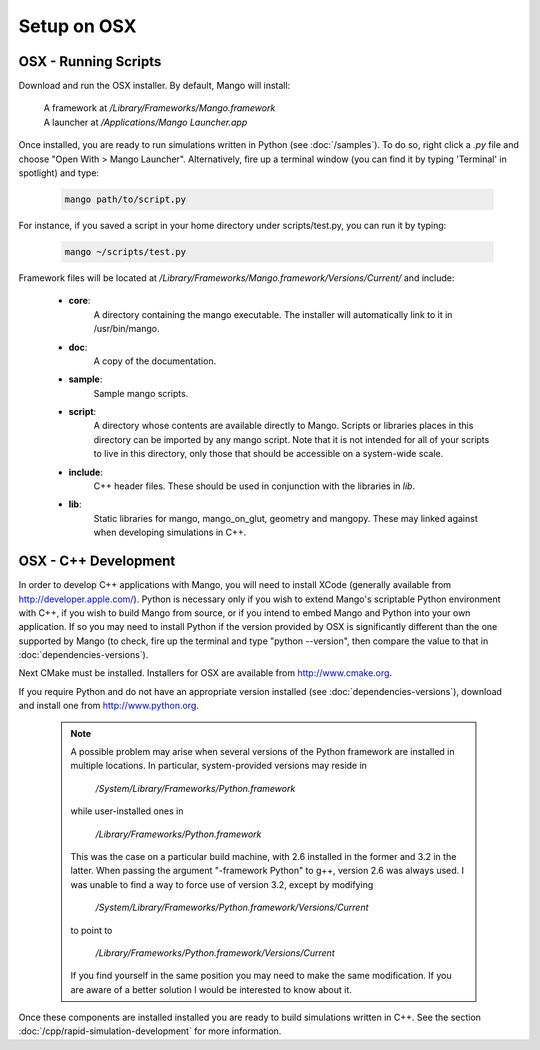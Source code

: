 Setup on OSX
============

OSX - Running Scripts
---------------------

Download and run the OSX installer. By default, Mango will install:

  | A framework at */Library/Frameworks/Mango.framework*
  | A launcher at */Applications/Mango Launcher.app*
     

Once installed, you are ready to run simulations written in Python
(see :doc:`/samples`). To do so, right click a *.py* file and choose
"Open With > Mango Launcher". Alternatively, fire up a terminal window
(you can find it by typing 'Terminal' in spotlight) and type:
 
  .. code-block:: text

     mango path/to/script.py

For instance, if you saved a script in your home directory under 
scripts/test.py, you can run it by typing:

  .. code-block:: text

     mango ~/scripts/test.py

Framework files will be located at
*/Library/Frameworks/Mango.framework/Versions/Current/* and include:

    * **core**:      
        A directory containing the mango executable. The installer will
        automatically link to it in /usr/bin/mango.

    * **doc**:    
        A copy of the documentation.

    * **sample**:
        Sample mango scripts.

    * **script**:
        A directory whose contents are available directly to
        Mango. Scripts or libraries places in this directory can be
        imported by any mango script. Note that it is not intended for
        all of your scripts to live in this directory, only those that
        should be accessible on a system-wide scale.

    * **include**:
        C++ header files. These should be used in conjunction with the
        libraries in *lib*.

    * **lib**:
        Static libraries for mango, mango_on_glut, geometry and
        mangopy. These may linked against when developing simulations
        in C++.


.. _setup-osx-cpp:

OSX - C++ Development
---------------------

In order to develop C++ applications with Mango, you will need to install
XCode (generally available from http://developer.apple.com/). Python is 
necessary only if you wish to extend Mango's scriptable Python environment
with C++, if you wish to build Mango from source, or if you intend to embed
Mango and Python into your own application. If so you may
need to install Python if the version provided by OSX is significantly
different than the one supported by Mango (to check, fire up the terminal 
and type "python --version", then compare the value to that in 
:doc:`dependencies-versions`).

Next CMake must be installed. Installers for OSX are  available 
from http://www.cmake.org. 

If you require Python and do not have an appropriate version installed (see 
:doc:`dependencies-versions`), download and install one from 
http://www.python.org.

  .. note::
  
    A possible problem may arise when several versions of the Python
    framework are installed in multiple locations. In particular, system-provided
    versions may reside in 
    
      */System/Library/Frameworks/Python.framework*
    
    while user-installed ones in 
    
      */Library/Frameworks/Python.framework* 
    
    This was the 
    case on a particular build machine, with 2.6 installed in the former and 3.2
    in the latter. When passing the argument "-framework Python" to g++, version 2.6
    was always used. I was unable to find a way to force use of version 3.2, 
    except by modifying 
    
      */System/Library/Frameworks/Python.framework/Versions/Current* 
    
    to point to
    
      */Library/Frameworks/Python.framework/Versions/Current*
    
    If you find yourself
    in the same position you may need to make the same modification. If you are
    aware of a better solution I would be interested to know about it.
  
Once these components are installed installed you are ready to build
simulations written in C++. See the section
:doc:`/cpp/rapid-simulation-development` for more information.
